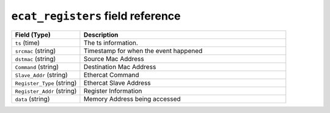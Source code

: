 ``ecat_registers`` field reference
----------------------------------

.. list-table::
   :header-rows: 1
   :class: longtable
   :widths: 1 3

   * - Field (Type)
     - Description

   * - ``ts`` (time)
     - The ts information.

   * - ``srcmac`` (string)
     - Timestamp for when the event happened

   * - ``dstmac`` (string)
     - Source Mac Address

   * - ``Command`` (string)
     - Destination Mac Address

   * - ``Slave_Addr`` (string)
     - Ethercat Command

   * - ``Register_Type`` (string)
     - Ethercat Slave Address

   * - ``Register_Addr`` (string)
     - Register Information

   * - ``data`` (string)
     - Memory Address being accessed
